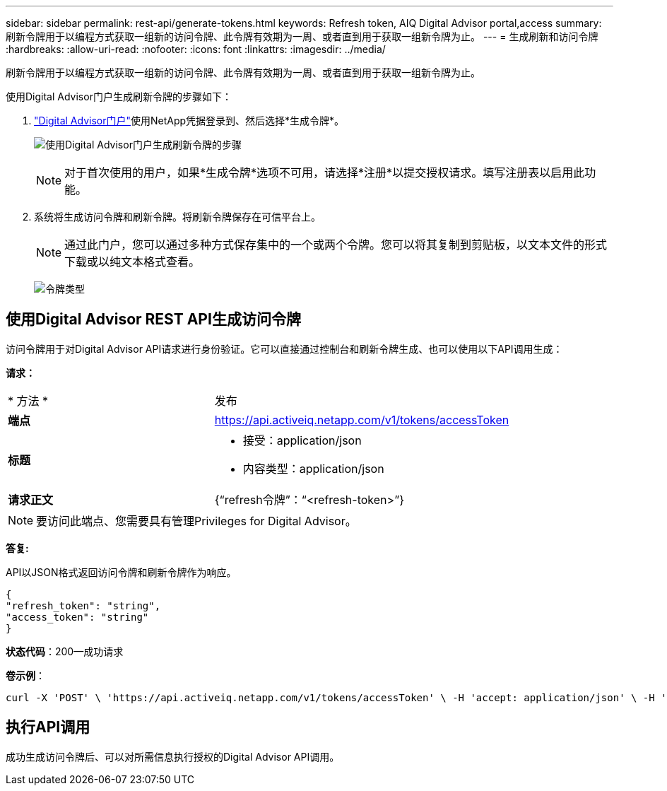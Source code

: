 ---
sidebar: sidebar 
permalink: rest-api/generate-tokens.html 
keywords: Refresh token, AIQ Digital Advisor portal,access 
summary: 刷新令牌用于以编程方式获取一组新的访问令牌、此令牌有效期为一周、或者直到用于获取一组新令牌为止。 
---
= 生成刷新和访问令牌
:hardbreaks:
:allow-uri-read: 
:nofooter: 
:icons: font
:linkattrs: 
:imagesdir: ../media/


[role="lead"]
刷新令牌用于以编程方式获取一组新的访问令牌、此令牌有效期为一周、或者直到用于获取一组新令牌为止。

使用Digital Advisor门户生成刷新令牌的步骤如下：

.  https://aiq.netapp.com/api["Digital Advisor门户"]使用NetApp凭据登录到、然后选择*生成令牌*。
+
image:rest-api-aiq-portal.png["使用Digital Advisor门户生成刷新令牌的步骤"]

+

NOTE: 对于首次使用的用户，如果*生成令牌*选项不可用，请选择*注册*以提交授权请求。填写注册表以启用此功能。

. 系统将生成访问令牌和刷新令牌。将刷新令牌保存在可信平台上。
+

NOTE: 通过此门户，您可以通过多种方式保存集中的一个或两个令牌。您可以将其复制到剪贴板，以文本文件的形式下载或以纯文本格式查看。

+
image:rest-api-token-types.png["令牌类型"]





== 使用Digital Advisor REST API生成访问令牌

访问令牌用于对Digital Advisor API请求进行身份验证。它可以直接通过控制台和刷新令牌生成、也可以使用以下API调用生成：

*请求：*

[cols="41%,59%"]
|===


| * 方法 * | 发布 


| *端点* | https://api.activeiq.netapp.com/v1/tokens/accessToken[] 


| *标题*  a| 
* 接受：application/json
* 内容类型：application/json




| *请求正文*  a| 
{“refresh令牌”：“<refresh-token>”}

|===

NOTE: 要访问此端点、您需要具有管理Privileges for Digital Advisor。

*答复:*

API以JSON格式返回访问令牌和刷新令牌作为响应。

[listing]
----
{
"refresh_token": "string",
"access_token": "string"
}
----
*状态代码*：200—成功请求

*卷示例*：

[source, curl]
----
curl -X 'POST' \ 'https://api.activeiq.netapp.com/v1/tokens/accessToken' \ -H 'accept: application/json' \ -H 'Content-Type: application/json' \ -d ' { "refresh_token": "<refresh-token>" }'
----


== 执行API调用

成功生成访问令牌后、可以对所需信息执行授权的Digital Advisor API调用。
